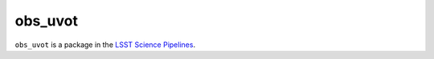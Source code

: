 ########
obs_uvot
########

``obs_uvot`` is a package in the `LSST Science Pipelines <https://pipelines.lsst.io>`_.

.. Add a brief (few sentence) description of what this package provides.
